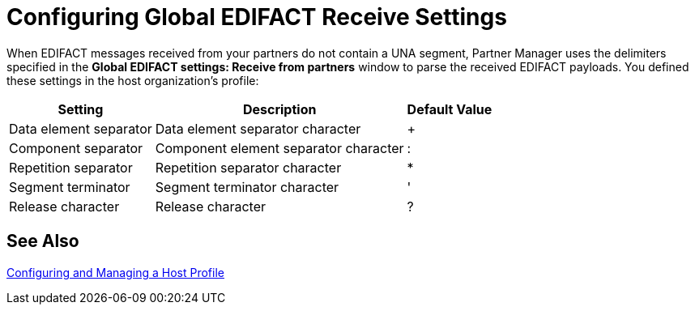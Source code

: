 = Configuring Global EDIFACT Receive Settings

When EDIFACT messages received from your partners do not contain a UNA segment, Partner Manager uses the delimiters specified in the *Global EDIFACT settings: Receive from partners* window to parse the received EDIFACT payloads. You defined these settings in
 the host organization’s profile:

[%header%autowidth.spread]
|===
|Setting |Description |Default Value
| Data element separator | Data element separator character | +
|Component separator | Component element separator character | :
|Repetition separator | Repetition separator character | *
| Segment terminator | Segment terminator character | '
| Release character | Release character | ?
|===

== See Also

xref:configure-host.adoc[Configuring and Managing a Host Profile]
